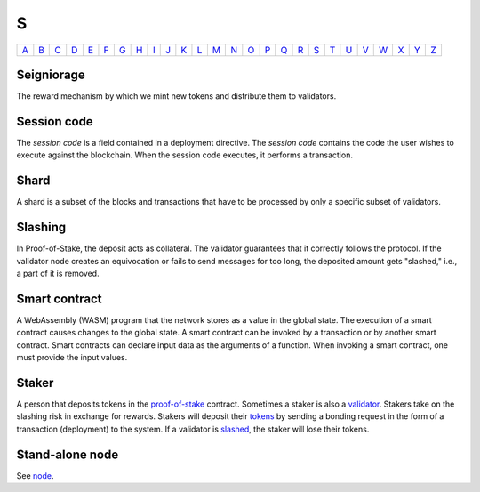 S
===

============== ============== ============== ============== ============== ============== ============== ============== ============== ============== ============== ============== ============== ============== ============== ============== ============== ============== ============== ============== ============== ============== ============== ============== ============== ============== 
`A <A.html>`_  `B <B.html>`_  `C <C.html>`_  `D <D.html>`_  `E <E.html>`_  `F <F.html>`_  `G <G.html>`_  `H <H.html>`_  `I <I.html>`_  `J <J.html>`_  `K <K.html>`_  `L <L.html>`_  `M <M.html>`_  `N <N.html>`_  `O <O.html>`_  `P <P.html>`_  `Q <Q.html>`_  `R <R.html>`_  `S <S.html>`_  `T <T.html>`_  `U <U.html>`_  `V <V.html>`_  `W <W.html>`_  `X <X.html>`_  `Y <Y.html>`_  `Z <Z.html>`_  
============== ============== ============== ============== ============== ============== ============== ============== ============== ============== ============== ============== ============== ============== ============== ============== ============== ============== ============== ============== ============== ============== ============== ============== ============== ============== 

Seigniorage
^^^^^^^^^^^
The reward mechanism by which we mint new tokens and distribute them to validators.

Session code
^^^^^^^^^^^^
The *session code* is a field contained in a deployment directive. The *session code* contains the code the user wishes to execute against the blockchain.  When the session code executes, it performs a transaction. 

Shard
^^^^^
A shard is a subset of the blocks and transactions that have to be processed by only a specific subset of validators.

Slashing
^^^^^^^^
In Proof-of-Stake, the deposit acts as collateral. The validator guarantees that it correctly follows the protocol. If the validator node creates an equivocation or fails to send messages for too long, the deposited amount gets "slashed," i.e., a part of it is removed.

Smart contract
^^^^^^^^^^^^^^
A WebAssembly (WASM) program that the network stores as a value in the global state. The execution of a smart contract causes changes to the global state. A smart contract can be invoked by a transaction or by another smart contract. Smart contracts can declare input data as the arguments of a function. When invoking a smart contract, one must provide the input values. 

Staker
^^^^^^
A person that deposits tokens in the `proof-of-stake <P.html#proof-of-stake>`_ contract. Sometimes a staker is also a `validator <V.html#validator>`_. Stakers take on the slashing risk in exchange for rewards. Stakers will deposit their `tokens <T.html#token>`_ by sending a bonding request in the form of a transaction (deployment) to the system. If a validator is `slashed <#slashing>`_, the staker will lose their tokens.

Stand-alone node
^^^^^^^^^^^^^^^^^
See `node <N.html#node>`_.